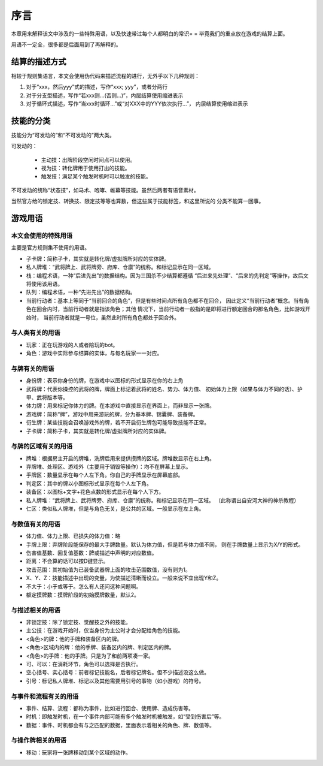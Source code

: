 序言
===================

本章用来解释该文中涉及的一些特殊用语，以及快速带过每个人都明白的常识= =
毕竟我们的重点放在游戏的结算上面。

用语不一定全，很多都是后面用到了再解释的。

结算的描述方式
----------------

相较于规则集语言，本文会使用伪代码来描述流程的进行，无外乎以下几种规则：

1. 对于“xxx，然后yyy”式的描述，写作“xxx; yyy”，或者分两行
2. 对于分支型描述，写作“若xxx则...(否则...)”，内层结算使用缩进表示
3. 对于循环式描述，写作“当xxx时循环...”或“对XXX中的YYY依次执行...”，
   内层结算使用缩进表示

技能的分类
----------------

技能分为“可发动的”和“不可发动的”两大类。

可发动的：

  - 主动技：出牌阶段空闲时间点可以使用。
  - 视为技：转化牌用于使用打出的技能。
  - 触发技：满足某个触发时机时可以触发的技能。

不可发动的统称“状态技”，如马术、咆哮、帷幕等技能。虽然后两者有语音素材。

当然官方给的锁定技、转换技、限定技等等也算数，但这些属于技能标签，和这里所说的
分类不能算一回事。

游戏用语
----------------

本文会使用的特殊用语
~~~~~~~~~~~~~~~~~~~~~

主要是官方规则集不使用的用语。

- 子卡牌：简称子卡，其实就是转化牌/虚拟牌所对应的实体牌。
- 私人牌堆：“武将牌上、武将牌旁、府库、仓廪”的统称。和标记显示在同一区域。
- 栈：编程术语，一种“后进先出”的数据结构。因为三国杀不少结算都遵循
  “后进来先处理”、“后来的先判定”等操作，故后文将使用该用语。
- 队列：编程术语，一种“先进先出”的数据结构。
- 当前行动者：基本上等同于“当前回合的角色”，但是有些时间点所有角色都不在回合，
  因此定义“当前行动者”概念。当有角色在回合内时，当前行动者就是指该角色；其他
  情况下，当前行动者一般指的是即将进行额定回合的那名角色，比如游戏开始时，
  当前行动者就是一号位，虽然此时所有角色都处于回合外。

与人类有关的用语
~~~~~~~~~~~~~~~~~

- 玩家：正在玩游戏的人或者陪玩的bot。
- 角色：游戏中实际参与结算的实体，与每名玩家一一对应。

与牌有关的用语
~~~~~~~~~~~~~~~

- 身份牌：表示你身份的牌，在游戏中以图标的形式显示在你的右上角
- 武将牌：代表你操控的武将的牌，牌面上标记着武将的姓名、势力、体力值、
  初始体力上限（如果与体力不同的话）、护甲、武将版本等。
- 体力牌：用来标记你体力的牌。在本游戏中直接显示在界面上，而非显示一张牌。
- 游戏牌：简称“牌”，游戏中用来游玩的牌，分为基本牌、锦囊牌、装备牌。
- 衍生牌：某些技能会召唤游戏外的牌，若不开启衍生牌包可能导致技能不正常。
- 子卡牌：简称子卡，其实就是转化牌/虚拟牌所对应的实体牌。

与牌的区域有关的用语
~~~~~~~~~~~~~~~~~~~~~

- 牌堆：根据房主开启的牌堆，洗牌后用来提供摸牌的区域。牌堆数显示在右上角。
- 弃牌堆、处理区、游戏外（主要用于销毁等操作）：均不在屏幕上显示。
- 手牌区：数量显示在每个人左下角。你自己的手牌显示在屏幕底部。
- 判定区：其中的牌以小图标形式显示在每个人左下角。
- 装备区：以图标+文字+花色点数的形式显示在每个人下方。
- 私人牌堆：“武将牌上、武将牌旁、府库、仓廪”的统称。和标记显示在同一区域。
  （此称谓出自安河大神的神杀教程）
- 仁区：类似私人牌堆，但是与角色无关，是公共的区域。一般显示在左上角。

与数值有关的用语
~~~~~~~~~~~~~~~~~

- 体力值、体力上限、已损失的体力值：略
- 手牌上限：弃牌阶段能保存的最大手牌数量。默认为体力值，但是若与体力值不同，
  则在手牌数量上显示为X/Y的形式。
- 伤害值基数、回复值基数：牌或描述中声明的对应数值。
- 距离：不会算的话可以按D键显示。
- 攻击范围：其初始值为已装备武器牌上面的攻击范围数值，没有则为1。
- X、Y、Z：技能描述中出现的变量，为使描述清晰而设立。一般来说不宜出现Y和Z。
- 不大于：小于或等于。怎么有人还问这种问题啊。
- 额定摸牌数：摸牌阶段的初始摸牌数量，默认2。

与描述相关的用语
~~~~~~~~~~~~~~~~~

- 非锁定技：除了锁定技、觉醒技之外的技能。
- 主公技：在游戏开始时，仅当身份为主公时才会分配给角色的技能。
- <角色>的牌：他的手牌和装备区内的牌。
- <角色>区域内的牌：他的手牌、装备区内的牌、判定区内的牌。
- <角色>的手牌：他的手牌。只是为了和前两项凑一家。
- 可、可以：在消耗环节，角色可以选择是否执行。
- 空心括号、实心括号：前者标记技能名，后者标记牌名。但不少描述没这么做。
- 引号：标记私人牌堆、标记以及其他需要用引号的事物（如小游戏）的符号。

与事件和流程有关的用语
~~~~~~~~~~~~~~~~~~~~~~~

- 事件、结算、流程：都称为事件，比如进行回合、使用牌、造成伤害等。
- 时机：即触发时机，在一个事件内部可能有多个触发时机被触发，如“受到伤害后”等。
- 数据：事件、时机都会有与之匹配的数据，里面表示着相关的角色、牌、数值等。

与操作牌相关的用语
~~~~~~~~~~~~~~~~~~~

- 移动：玩家将一张牌移动到某个区域的动作。
